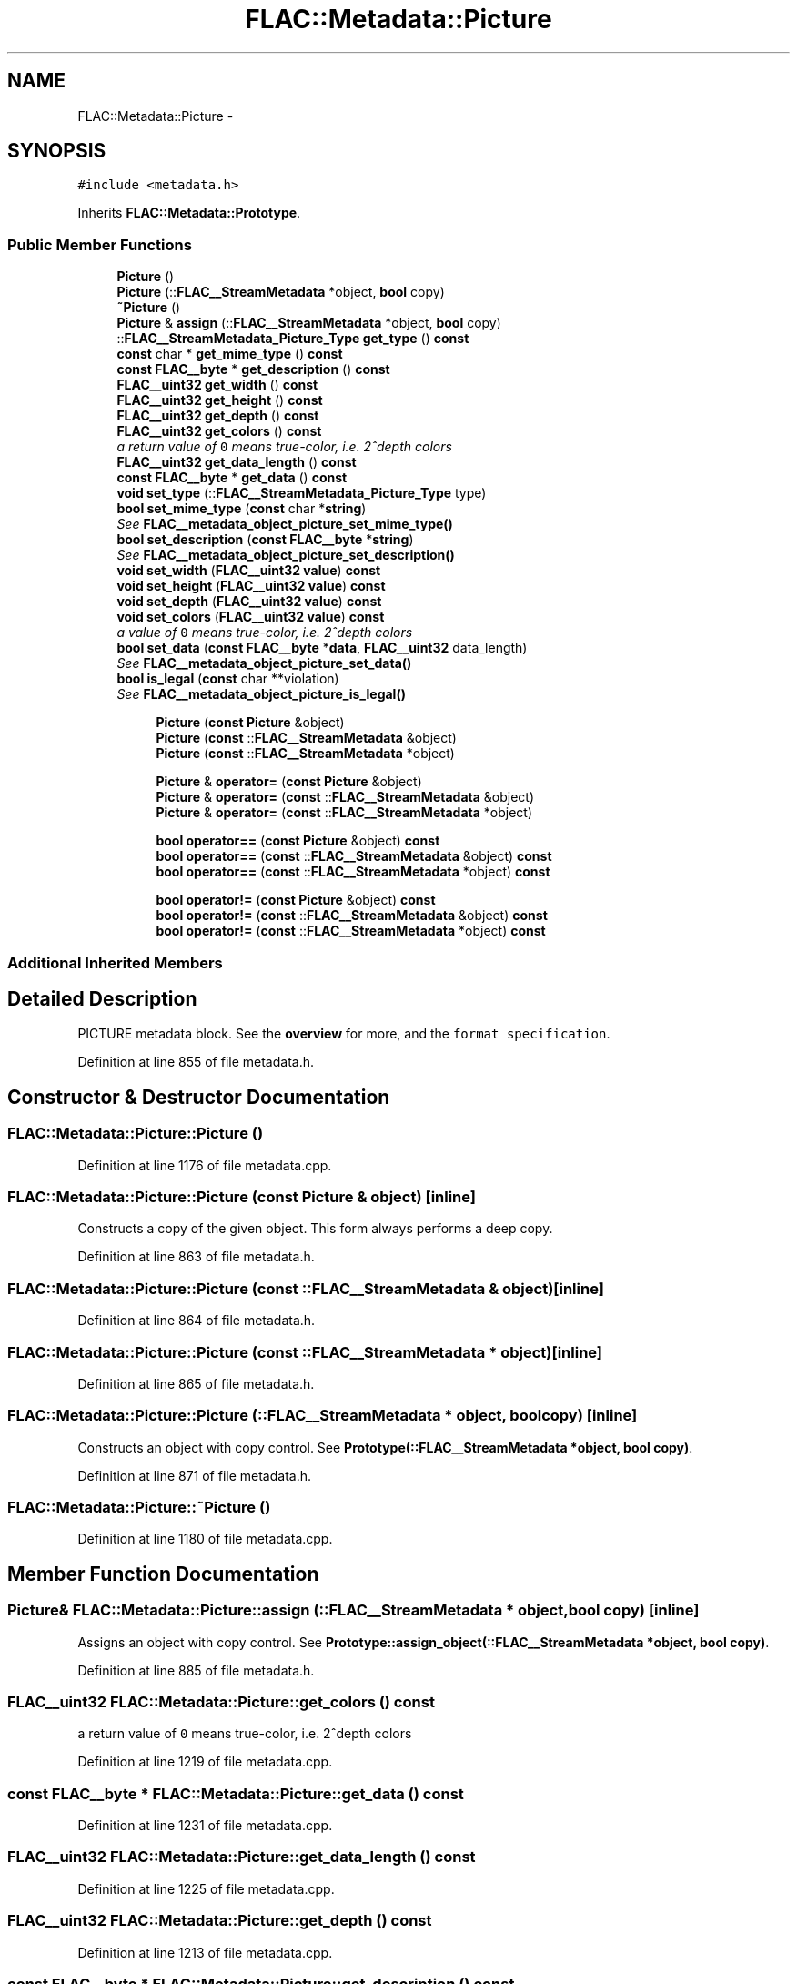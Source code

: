.TH "FLAC::Metadata::Picture" 3 "Thu Apr 28 2016" "Audacity" \" -*- nroff -*-
.ad l
.nh
.SH NAME
FLAC::Metadata::Picture \- 
.SH SYNOPSIS
.br
.PP
.PP
\fC#include <metadata\&.h>\fP
.PP
Inherits \fBFLAC::Metadata::Prototype\fP\&.
.SS "Public Member Functions"

.in +1c
.ti -1c
.RI "\fBPicture\fP ()"
.br
.ti -1c
.RI "\fBPicture\fP (::\fBFLAC__StreamMetadata\fP *object, \fBbool\fP copy)"
.br
.ti -1c
.RI "\fB~Picture\fP ()"
.br
.ti -1c
.RI "\fBPicture\fP & \fBassign\fP (::\fBFLAC__StreamMetadata\fP *object, \fBbool\fP copy)"
.br
.ti -1c
.RI "::\fBFLAC__StreamMetadata_Picture_Type\fP \fBget_type\fP () \fBconst\fP "
.br
.ti -1c
.RI "\fBconst\fP char * \fBget_mime_type\fP () \fBconst\fP "
.br
.ti -1c
.RI "\fBconst\fP \fBFLAC__byte\fP * \fBget_description\fP () \fBconst\fP "
.br
.ti -1c
.RI "\fBFLAC__uint32\fP \fBget_width\fP () \fBconst\fP "
.br
.ti -1c
.RI "\fBFLAC__uint32\fP \fBget_height\fP () \fBconst\fP "
.br
.ti -1c
.RI "\fBFLAC__uint32\fP \fBget_depth\fP () \fBconst\fP "
.br
.ti -1c
.RI "\fBFLAC__uint32\fP \fBget_colors\fP () \fBconst\fP "
.br
.RI "\fIa return value of \fC0\fP means true-color, i\&.e\&. 2^depth colors \fP"
.ti -1c
.RI "\fBFLAC__uint32\fP \fBget_data_length\fP () \fBconst\fP "
.br
.ti -1c
.RI "\fBconst\fP \fBFLAC__byte\fP * \fBget_data\fP () \fBconst\fP "
.br
.ti -1c
.RI "\fBvoid\fP \fBset_type\fP (::\fBFLAC__StreamMetadata_Picture_Type\fP type)"
.br
.ti -1c
.RI "\fBbool\fP \fBset_mime_type\fP (\fBconst\fP char *\fBstring\fP)"
.br
.RI "\fISee \fBFLAC__metadata_object_picture_set_mime_type()\fP \fP"
.ti -1c
.RI "\fBbool\fP \fBset_description\fP (\fBconst\fP \fBFLAC__byte\fP *\fBstring\fP)"
.br
.RI "\fISee \fBFLAC__metadata_object_picture_set_description()\fP \fP"
.ti -1c
.RI "\fBvoid\fP \fBset_width\fP (\fBFLAC__uint32\fP \fBvalue\fP) \fBconst\fP "
.br
.ti -1c
.RI "\fBvoid\fP \fBset_height\fP (\fBFLAC__uint32\fP \fBvalue\fP) \fBconst\fP "
.br
.ti -1c
.RI "\fBvoid\fP \fBset_depth\fP (\fBFLAC__uint32\fP \fBvalue\fP) \fBconst\fP "
.br
.ti -1c
.RI "\fBvoid\fP \fBset_colors\fP (\fBFLAC__uint32\fP \fBvalue\fP) \fBconst\fP "
.br
.RI "\fIa value of \fC0\fP means true-color, i\&.e\&. 2^depth colors \fP"
.ti -1c
.RI "\fBbool\fP \fBset_data\fP (\fBconst\fP \fBFLAC__byte\fP *\fBdata\fP, \fBFLAC__uint32\fP data_length)"
.br
.RI "\fISee \fBFLAC__metadata_object_picture_set_data()\fP \fP"
.ti -1c
.RI "\fBbool\fP \fBis_legal\fP (\fBconst\fP char **violation)"
.br
.RI "\fISee \fBFLAC__metadata_object_picture_is_legal()\fP \fP"
.in -1c
.PP
.RI "\fB\fP"
.br

.in +1c
.in +1c
.ti -1c
.RI "\fBPicture\fP (\fBconst\fP \fBPicture\fP &object)"
.br
.ti -1c
.RI "\fBPicture\fP (\fBconst\fP ::\fBFLAC__StreamMetadata\fP &object)"
.br
.ti -1c
.RI "\fBPicture\fP (\fBconst\fP ::\fBFLAC__StreamMetadata\fP *object)"
.br
.in -1c
.in -1c
.PP
.RI "\fB\fP"
.br

.in +1c
.in +1c
.ti -1c
.RI "\fBPicture\fP & \fBoperator=\fP (\fBconst\fP \fBPicture\fP &object)"
.br
.ti -1c
.RI "\fBPicture\fP & \fBoperator=\fP (\fBconst\fP ::\fBFLAC__StreamMetadata\fP &object)"
.br
.ti -1c
.RI "\fBPicture\fP & \fBoperator=\fP (\fBconst\fP ::\fBFLAC__StreamMetadata\fP *object)"
.br
.in -1c
.in -1c
.PP
.RI "\fB\fP"
.br

.in +1c
.in +1c
.ti -1c
.RI "\fBbool\fP \fBoperator==\fP (\fBconst\fP \fBPicture\fP &object) \fBconst\fP "
.br
.ti -1c
.RI "\fBbool\fP \fBoperator==\fP (\fBconst\fP ::\fBFLAC__StreamMetadata\fP &object) \fBconst\fP "
.br
.ti -1c
.RI "\fBbool\fP \fBoperator==\fP (\fBconst\fP ::\fBFLAC__StreamMetadata\fP *object) \fBconst\fP "
.br
.in -1c
.in -1c
.PP
.RI "\fB\fP"
.br

.in +1c
.in +1c
.ti -1c
.RI "\fBbool\fP \fBoperator!=\fP (\fBconst\fP \fBPicture\fP &object) \fBconst\fP "
.br
.ti -1c
.RI "\fBbool\fP \fBoperator!=\fP (\fBconst\fP ::\fBFLAC__StreamMetadata\fP &object) \fBconst\fP "
.br
.ti -1c
.RI "\fBbool\fP \fBoperator!=\fP (\fBconst\fP ::\fBFLAC__StreamMetadata\fP *object) \fBconst\fP "
.br
.in -1c
.in -1c
.SS "Additional Inherited Members"
.SH "Detailed Description"
.PP 
PICTURE metadata block\&. See the \fBoverview \fP for more, and the \fCformat specification\fP\&. 
.PP
Definition at line 855 of file metadata\&.h\&.
.SH "Constructor & Destructor Documentation"
.PP 
.SS "FLAC::Metadata::Picture::Picture ()"

.PP
Definition at line 1176 of file metadata\&.cpp\&.
.SS "FLAC::Metadata::Picture::Picture (\fBconst\fP \fBPicture\fP & object)\fC [inline]\fP"
Constructs a copy of the given object\&. This form always performs a deep copy\&. 
.PP
Definition at line 863 of file metadata\&.h\&.
.SS "FLAC::Metadata::Picture::Picture (\fBconst\fP ::\fBFLAC__StreamMetadata\fP & object)\fC [inline]\fP"

.PP
Definition at line 864 of file metadata\&.h\&.
.SS "FLAC::Metadata::Picture::Picture (\fBconst\fP ::\fBFLAC__StreamMetadata\fP * object)\fC [inline]\fP"

.PP
Definition at line 865 of file metadata\&.h\&.
.SS "FLAC::Metadata::Picture::Picture (::\fBFLAC__StreamMetadata\fP * object, \fBbool\fP copy)\fC [inline]\fP"
Constructs an object with copy control\&. See \fBPrototype(::FLAC__StreamMetadata *object, bool copy)\fP\&. 
.PP
Definition at line 871 of file metadata\&.h\&.
.SS "FLAC::Metadata::Picture::~Picture ()"

.PP
Definition at line 1180 of file metadata\&.cpp\&.
.SH "Member Function Documentation"
.PP 
.SS "\fBPicture\fP& FLAC::Metadata::Picture::assign (::\fBFLAC__StreamMetadata\fP * object, \fBbool\fP copy)\fC [inline]\fP"
Assigns an object with copy control\&. See \fBPrototype::assign_object(::FLAC__StreamMetadata *object, bool copy)\fP\&. 
.PP
Definition at line 885 of file metadata\&.h\&.
.SS "\fBFLAC__uint32\fP FLAC::Metadata::Picture::get_colors () const"

.PP
a return value of \fC0\fP means true-color, i\&.e\&. 2^depth colors 
.PP
Definition at line 1219 of file metadata\&.cpp\&.
.SS "\fBconst\fP \fBFLAC__byte\fP * FLAC::Metadata::Picture::get_data () const"

.PP
Definition at line 1231 of file metadata\&.cpp\&.
.SS "\fBFLAC__uint32\fP FLAC::Metadata::Picture::get_data_length () const"

.PP
Definition at line 1225 of file metadata\&.cpp\&.
.SS "\fBFLAC__uint32\fP FLAC::Metadata::Picture::get_depth () const"

.PP
Definition at line 1213 of file metadata\&.cpp\&.
.SS "\fBconst\fP \fBFLAC__byte\fP * FLAC::Metadata::Picture::get_description () const"

.PP
Definition at line 1195 of file metadata\&.cpp\&.
.SS "\fBFLAC__uint32\fP FLAC::Metadata::Picture::get_height () const"

.PP
Definition at line 1207 of file metadata\&.cpp\&.
.SS "\fBconst\fP char * FLAC::Metadata::Picture::get_mime_type () const"

.PP
Definition at line 1189 of file metadata\&.cpp\&.
.SS "\fBFLAC__StreamMetadata_Picture_Type\fP FLAC::Metadata::Picture::get_type () const"

.PP
Definition at line 1183 of file metadata\&.cpp\&.
.SS "\fBFLAC__uint32\fP FLAC::Metadata::Picture::get_width () const"

.PP
Definition at line 1201 of file metadata\&.cpp\&.
.SS "\fBbool\fP FLAC::Metadata::Picture::is_legal (\fBconst\fP char ** violation)"

.PP
See \fBFLAC__metadata_object_picture_is_legal()\fP 
.PP
Definition at line 1288 of file metadata\&.cpp\&.
.SS "\fBbool\fP FLAC::Metadata::Picture::operator!= (\fBconst\fP \fBPicture\fP & object) const\fC [inline]\fP"
Check for inequality, performing a deep compare by following pointers\&. 
.PP
Definition at line 896 of file metadata\&.h\&.
.SS "\fBbool\fP FLAC::Metadata::Picture::operator!= (\fBconst\fP ::\fBFLAC__StreamMetadata\fP & object) const\fC [inline]\fP"

.PP
Definition at line 897 of file metadata\&.h\&.
.SS "\fBbool\fP FLAC::Metadata::Picture::operator!= (\fBconst\fP ::\fBFLAC__StreamMetadata\fP * object) const\fC [inline]\fP"

.PP
Definition at line 898 of file metadata\&.h\&.
.SS "\fBPicture\fP& FLAC::Metadata::Picture::operator= (\fBconst\fP \fBPicture\fP & object)\fC [inline]\fP"
Assign from another object\&. Always performs a deep copy\&. 
.PP
Definition at line 877 of file metadata\&.h\&.
.SS "\fBPicture\fP& FLAC::Metadata::Picture::operator= (\fBconst\fP ::\fBFLAC__StreamMetadata\fP & object)\fC [inline]\fP"

.PP
Definition at line 878 of file metadata\&.h\&.
.SS "\fBPicture\fP& FLAC::Metadata::Picture::operator= (\fBconst\fP ::\fBFLAC__StreamMetadata\fP * object)\fC [inline]\fP"

.PP
Definition at line 879 of file metadata\&.h\&.
.SS "\fBbool\fP FLAC::Metadata::Picture::operator== (\fBconst\fP \fBPicture\fP & object) const\fC [inline]\fP"
Check for equality, performing a deep compare by following pointers\&. 
.PP
Definition at line 889 of file metadata\&.h\&.
.SS "\fBbool\fP FLAC::Metadata::Picture::operator== (\fBconst\fP ::\fBFLAC__StreamMetadata\fP & object) const\fC [inline]\fP"

.PP
Definition at line 890 of file metadata\&.h\&.
.SS "\fBbool\fP FLAC::Metadata::Picture::operator== (\fBconst\fP ::\fBFLAC__StreamMetadata\fP * object) const\fC [inline]\fP"

.PP
Definition at line 891 of file metadata\&.h\&.
.SS "\fBvoid\fP FLAC::Metadata::Picture::set_colors (\fBFLAC__uint32\fP value) const"

.PP
a value of \fC0\fP means true-color, i\&.e\&. 2^depth colors 
.PP
Definition at line 1275 of file metadata\&.cpp\&.
.SS "\fBbool\fP FLAC::Metadata::Picture::set_data (\fBconst\fP \fBFLAC__byte\fP * data, \fBFLAC__uint32\fP data_length)"

.PP
See \fBFLAC__metadata_object_picture_set_data()\fP 
.PP
Definition at line 1281 of file metadata\&.cpp\&.
.SS "\fBvoid\fP FLAC::Metadata::Picture::set_depth (\fBFLAC__uint32\fP value) const"

.PP
Definition at line 1269 of file metadata\&.cpp\&.
.SS "\fBbool\fP FLAC::Metadata::Picture::set_description (\fBconst\fP \fBFLAC__byte\fP * string)"

.PP
See \fBFLAC__metadata_object_picture_set_description()\fP 
.PP
Definition at line 1250 of file metadata\&.cpp\&.
.SS "\fBvoid\fP FLAC::Metadata::Picture::set_height (\fBFLAC__uint32\fP value) const"

.PP
Definition at line 1263 of file metadata\&.cpp\&.
.SS "\fBbool\fP FLAC::Metadata::Picture::set_mime_type (\fBconst\fP char * string)"

.PP
See \fBFLAC__metadata_object_picture_set_mime_type()\fP 
.PP
Definition at line 1243 of file metadata\&.cpp\&.
.SS "\fBvoid\fP FLAC::Metadata::Picture::set_type (::\fBFLAC__StreamMetadata_Picture_Type\fP type)"

.PP
Definition at line 1237 of file metadata\&.cpp\&.
.SS "\fBvoid\fP FLAC::Metadata::Picture::set_width (\fBFLAC__uint32\fP value) const"

.PP
Definition at line 1257 of file metadata\&.cpp\&.

.SH "Author"
.PP 
Generated automatically by Doxygen for Audacity from the source code\&.
